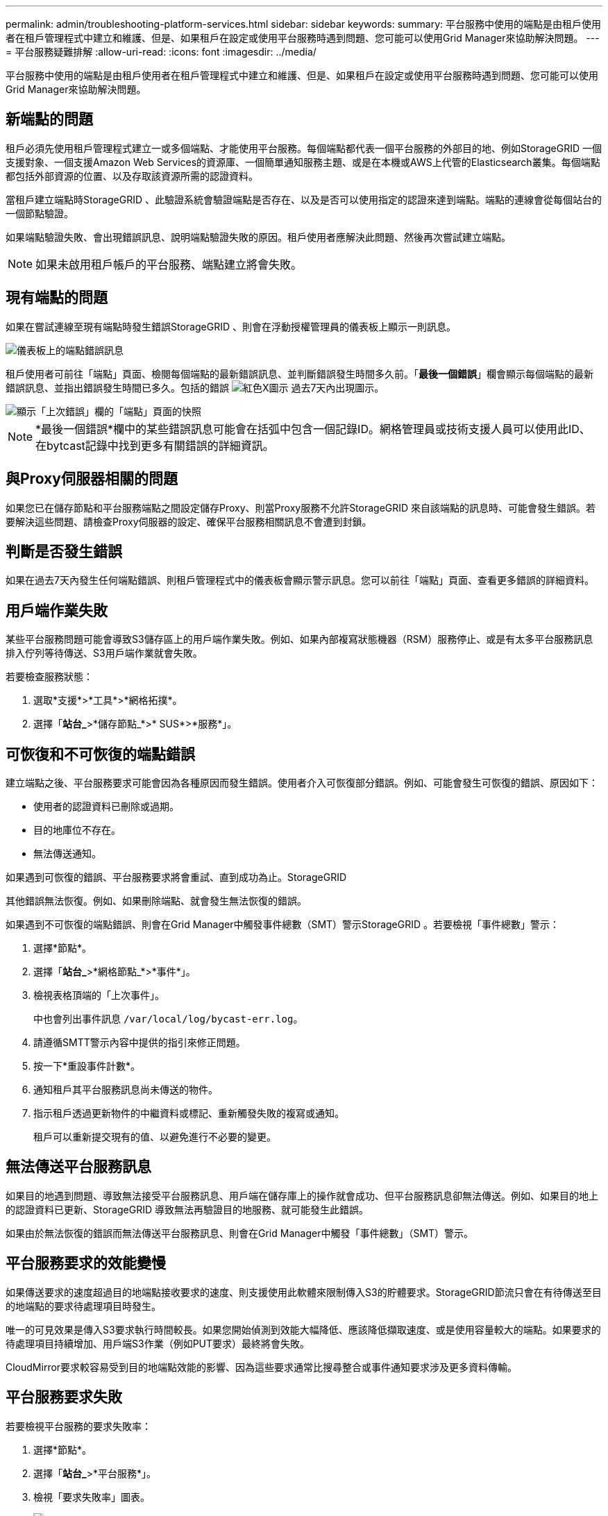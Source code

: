 ---
permalink: admin/troubleshooting-platform-services.html 
sidebar: sidebar 
keywords:  
summary: 平台服務中使用的端點是由租戶使用者在租戶管理程式中建立和維護、但是、如果租戶在設定或使用平台服務時遇到問題、您可能可以使用Grid Manager來協助解決問題。 
---
= 平台服務疑難排解
:allow-uri-read: 
:icons: font
:imagesdir: ../media/


[role="lead"]
平台服務中使用的端點是由租戶使用者在租戶管理程式中建立和維護、但是、如果租戶在設定或使用平台服務時遇到問題、您可能可以使用Grid Manager來協助解決問題。



== 新端點的問題

租戶必須先使用租戶管理程式建立一或多個端點、才能使用平台服務。每個端點都代表一個平台服務的外部目的地、例如StorageGRID 一個支援對象、一個支援Amazon Web Services的資源庫、一個簡單通知服務主題、或是在本機或AWS上代管的Elasticsearch叢集。每個端點都包括外部資源的位置、以及存取該資源所需的認證資料。

當租戶建立端點時StorageGRID 、此驗證系統會驗證端點是否存在、以及是否可以使用指定的認證來達到端點。端點的連線會從每個站台的一個節點驗證。

如果端點驗證失敗、會出現錯誤訊息、說明端點驗證失敗的原因。租戶使用者應解決此問題、然後再次嘗試建立端點。


NOTE: 如果未啟用租戶帳戶的平台服務、端點建立將會失敗。



== 現有端點的問題

如果在嘗試連線至現有端點時發生錯誤StorageGRID 、則會在浮動授權管理員的儀表板上顯示一則訊息。

image::../media/tenant_dashboard_endpoint_error.png[儀表板上的端點錯誤訊息]

租戶使用者可前往「端點」頁面、檢閱每個端點的最新錯誤訊息、並判斷錯誤發生時間多久前。「*最後一個錯誤*」欄會顯示每個端點的最新錯誤訊息、並指出錯誤發生時間已多久。包括的錯誤 image:../media/icon_alert_red_critical.png["紅色X圖示"] 過去7天內出現圖示。

image::../media/endpoints_last_error.png[顯示「上次錯誤」欄的「端點」頁面的快照]


NOTE: *最後一個錯誤*欄中的某些錯誤訊息可能會在括弧中包含一個記錄ID。網格管理員或技術支援人員可以使用此ID、在bytcast記錄中找到更多有關錯誤的詳細資訊。



== 與Proxy伺服器相關的問題

如果您已在儲存節點和平台服務端點之間設定儲存Proxy、則當Proxy服務不允許StorageGRID 來自該端點的訊息時、可能會發生錯誤。若要解決這些問題、請檢查Proxy伺服器的設定、確保平台服務相關訊息不會遭到封鎖。



== 判斷是否發生錯誤

如果在過去7天內發生任何端點錯誤、則租戶管理程式中的儀表板會顯示警示訊息。您可以前往「端點」頁面、查看更多錯誤的詳細資料。



== 用戶端作業失敗

某些平台服務問題可能會導致S3儲存區上的用戶端作業失敗。例如、如果內部複寫狀態機器（RSM）服務停止、或是有太多平台服務訊息排入佇列等待傳送、S3用戶端作業就會失敗。

若要檢查服務狀態：

. 選取*支援*>*工具*>*網格拓撲*。
. 選擇「*站台_*>*儲存節點_*>* SUS*>*服務*」。




== 可恢復和不可恢復的端點錯誤

建立端點之後、平台服務要求可能會因為各種原因而發生錯誤。使用者介入可恢復部分錯誤。例如、可能會發生可恢復的錯誤、原因如下：

* 使用者的認證資料已刪除或過期。
* 目的地庫位不存在。
* 無法傳送通知。


如果遇到可恢復的錯誤、平台服務要求將會重試、直到成功為止。StorageGRID

其他錯誤無法恢復。例如、如果刪除端點、就會發生無法恢復的錯誤。

如果遇到不可恢復的端點錯誤、則會在Grid Manager中觸發事件總數（SMT）警示StorageGRID 。若要檢視「事件總數」警示：

. 選擇*節點*。
. 選擇「*站台_*>*網格節點_*>*事件*」。
. 檢視表格頂端的「上次事件」。
+
中也會列出事件訊息 `/var/local/log/bycast-err.log`。

. 請遵循SMTT警示內容中提供的指引來修正問題。
. 按一下*重設事件計數*。
. 通知租戶其平台服務訊息尚未傳送的物件。
. 指示租戶透過更新物件的中繼資料或標記、重新觸發失敗的複寫或通知。
+
租戶可以重新提交現有的值、以避免進行不必要的變更。





== 無法傳送平台服務訊息

如果目的地遇到問題、導致無法接受平台服務訊息、用戶端在儲存庫上的操作就會成功、但平台服務訊息卻無法傳送。例如、如果目的地上的認證資料已更新、StorageGRID 導致無法再驗證目的地服務、就可能發生此錯誤。

如果由於無法恢復的錯誤而無法傳送平台服務訊息、則會在Grid Manager中觸發「事件總數」（SMT）警示。



== 平台服務要求的效能變慢

如果傳送要求的速度超過目的地端點接收要求的速度、則支援使用此軟體來限制傳入S3的貯體要求。StorageGRID節流只會在有待傳送至目的地端點的要求待處理項目時發生。

唯一的可見效果是傳入S3要求執行時間較長。如果您開始偵測到效能大幅降低、應該降低擷取速度、或是使用容量較大的端點。如果要求的待處理項目持續增加、用戶端S3作業（例如PUT要求）最終將會失敗。

CloudMirror要求較容易受到目的地端點效能的影響、因為這些要求通常比搜尋整合或事件通知要求涉及更多資料傳輸。



== 平台服務要求失敗

若要檢視平台服務的要求失敗率：

. 選擇*節點*。
. 選擇「*站台_*>*平台服務*」。
. 檢視「要求失敗率」圖表。
+
image::../media/nodes_page_site_level_platform_services.gif[節點頁面站台層級平台服務]





== 平台服務無法使用警示

*平台服務無法使用*警示表示站台無法執行平台服務作業、因為有太少的儲存節點正在執行或可用、因此無法在站台上執行平台服務作業。

此RSM服務可確保平台服務要求會傳送至各自的端點。

若要解決此警示、請判斷站台上的哪些儲存節點包含了RSM服務。（同時包含ADC服務的儲存節點上會有此RSM服務。） 然後、請確保大部分的儲存節點都在執行中且可供使用。


NOTE: 如果站台上有多個包含RSM服務的儲存節點故障、您就會遺失該站台的任何擱置中平台服務要求。



== 平台服務端點的其他疑難排解指南

如需平台服務端點疑難排解的其他資訊、請參閱租戶帳戶使用說明。

link:../tenant/index.html["使用租戶帳戶"]

.相關資訊
link:../monitor/index.html["監控安培；疑難排解"]

link:configuring-storage-proxy-settings.html["設定儲存Proxy設定"]
